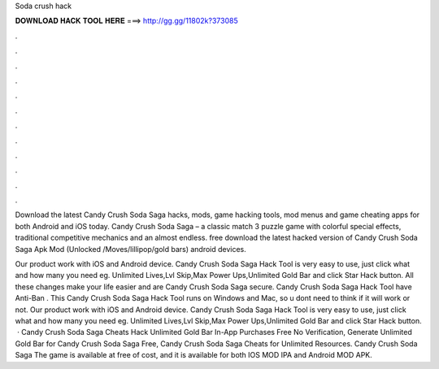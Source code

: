 Soda crush hack



𝐃𝐎𝐖𝐍𝐋𝐎𝐀𝐃 𝐇𝐀𝐂𝐊 𝐓𝐎𝐎𝐋 𝐇𝐄𝐑𝐄 ===> http://gg.gg/11802k?373085



.



.



.



.



.



.



.



.



.



.



.



.

Download the latest Candy Crush Soda Saga hacks, mods, game hacking tools, mod menus and game cheating apps for both Android and iOS today. Candy Crush Soda Saga – a classic match 3 puzzle game with colorful special effects, traditional competitive mechanics and an almost endless. free download the latest hacked version of Candy Crush Soda Saga Apk Mod (Unlocked /Moves/lillipop/gold bars) android devices.

Our product work with iOS and Android device. Candy Crush Soda Saga Hack Tool is very easy to use, just click what and how many you need eg. Unlimited Lives,Lvl Skip,Max Power Ups,Unlimited Gold Bar and click Star Hack button. All these changes make your life easier and are Candy Crush Soda Saga secure. Candy Crush Soda Saga Hack Tool have Anti-Ban . This Candy Crush Soda Saga Hack Tool runs on Windows and Mac, so u dont need to think if it will work or not. Our product work with iOS and Android device. Candy Crush Soda Saga Hack Tool is very easy to use, just click what and how many you need eg. Unlimited Lives,Lvl Skip,Max Power Ups,Unlimited Gold Bar and click Star Hack button.  · Candy Crush Soda Saga Cheats Hack Unlimited Gold Bar In-App Purchases Free No Verification, Generate Unlimited Gold Bar for Candy Crush Soda Saga Free, Candy Crush Soda Saga Cheats for Unlimited Resources. Candy Crush Soda Saga The game is available at free of cost, and it is available for both IOS MOD IPA and Android MOD APK.

